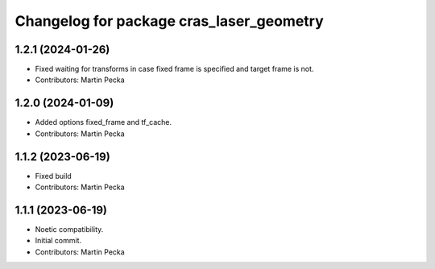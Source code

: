 ^^^^^^^^^^^^^^^^^^^^^^^^^^^^^^^^^^^^^^^^^
Changelog for package cras_laser_geometry
^^^^^^^^^^^^^^^^^^^^^^^^^^^^^^^^^^^^^^^^^

1.2.1 (2024-01-26)
------------------
* Fixed waiting for transforms in case fixed frame is specified and target frame is not.
* Contributors: Martin Pecka

1.2.0 (2024-01-09)
------------------
* Added options fixed_frame and tf_cache.
* Contributors: Martin Pecka

1.1.2 (2023-06-19)
------------------
* Fixed build
* Contributors: Martin Pecka

1.1.1 (2023-06-19)
------------------
* Noetic compatibility.
* Initial commit.
* Contributors: Martin Pecka
